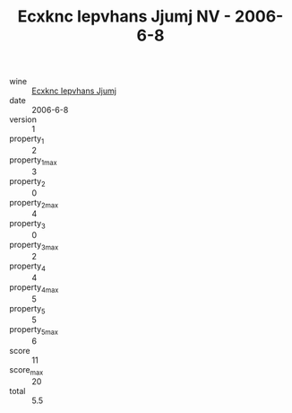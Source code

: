 :PROPERTIES:
:ID:                     62386a6f-8931-47d8-b73b-86b95a6bd737
:END:
#+TITLE: Ecxknc Iepvhans Jjumj NV - 2006-6-8

- wine :: [[id:a3631a47-4f9b-4d15-aebe-9faeb4d6a0fd][Ecxknc Iepvhans Jjumj]]
- date :: 2006-6-8
- version :: 1
- property_1 :: 2
- property_1_max :: 3
- property_2 :: 0
- property_2_max :: 4
- property_3 :: 0
- property_3_max :: 2
- property_4 :: 4
- property_4_max :: 5
- property_5 :: 5
- property_5_max :: 6
- score :: 11
- score_max :: 20
- total :: 5.5


